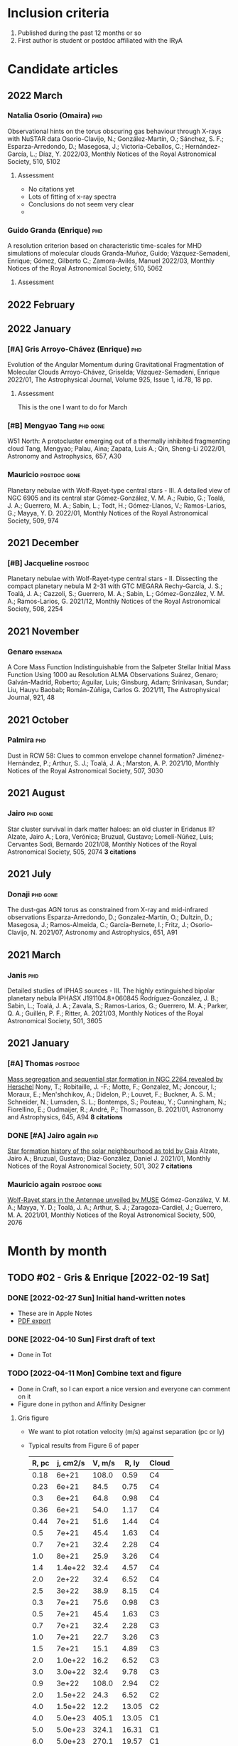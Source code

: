 #+PANDOC_OPTIONS: self-contained:t
* Inclusion criteria
1. Published during the past 12 months or so
2. First author is student or postdoc affiliated with the IRyA
* Candidate articles
** 2022 March
*** Natalia Osorio (Omaira)                       :phd:
Observational hints on the torus obscuring gas behaviour through X-rays with NuSTAR data 
Osorio-Clavijo, N.; González-Martín, O.; Sánchez, S. F.; Esparza-Arredondo, D.; Masegosa, J.; Victoria-Ceballos, C.; Hernández-García, L.; Díaz, Y. 
2022/03, Monthly Notices of the Royal Astronomical Society, 510, 5102
**** Assessment
+ No citations yet
+ Lots of fitting of x-ray spectra
+ Conclusions do not seem very clear
+ 
*** Guido Granda (Enrique)                        :phd:
A resolution criterion based on characteristic time-scales for MHD simulations of molecular clouds 
Granda-Muñoz, Guido; Vázquez-Semadeni, Enrique; Gómez, Gilberto C.; Zamora-Avilés, Manuel 
2022/03, Monthly Notices of the Royal Astronomical Society, 510, 5062
**** Assessment

** 2022 February
** 2022 January
*** [#A] Gris Arroyo-Chávez (Enrique)             :phd:
Evolution of the Angular Momentum during Gravitational Fragmentation of Molecular Clouds
Arroyo-Chávez, Griselda;  Vázquez-Semadeni, Enrique
2022/01, The Astrophysical Journal, Volume 925, Issue 1, id.78, 18 pp.
**** Assessment
This is the one I want to do for March

*** [#B] Mengyao Tang                             :phd:gone:
W51 North: A protocluster emerging out of a thermally inhibited fragmenting cloud 
Tang, Mengyao; Palau, Aina; Zapata, Luis A.; Qin, Sheng-Li 
2022/01, Astronomy and Astrophysics, 657, A30
*** Mauricio                                      :postdoc:gone:
Planetary nebulae with Wolf-Rayet-type central stars - III. A detailed view of NGC 6905 and its central star 
Gómez-González, V. M. A.; Rubio, G.; Toalá, J. A.; Guerrero, M. A.; Sabin, L.; Todt, H.; Gómez-Llanos, V.; Ramos-Larios, G.; Mayya, Y. D. 
2022/01, Monthly Notices of the Royal Astronomical Society, 509, 974
** 2021 December
*** [#B] Jacqueline                               :postdoc:
Planetary nebulae with Wolf-Rayet-type central stars - II. Dissecting the compact planetary nebula M 2-31 with GTC MEGARA 
Rechy-García, J. S.; Toalá, J. A.; Cazzoli, S.; Guerrero, M. A.; Sabin, L.; Gómez-González, V. M. A.; Ramos-Larios, G. 
2021/12, Monthly Notices of the Royal Astronomical Society, 508, 2254
** 2021 November
*** Genaro                                        :ensenada:
A Core Mass Function Indistinguishable from the Salpeter Stellar Initial Mass Function Using 1000 au Resolution ALMA Observations 
Suárez, Genaro; Galván-Madrid, Roberto; Aguilar, Luis; Ginsburg, Adam; Srinivasan, Sundar; Liu, Hauyu Baobab; Román-Zúñiga, Carlos G. 
2021/11, The Astrophysical Journal, 921, 48
** 2021 October
*** Palmira                                       :phd:
Dust in RCW 58: Clues to common envelope channel formation? 
Jiménez-Hernández, P.; Arthur, S. J.; Toalá, J. A.; Marston, A. P. 
2021/10, Monthly Notices of the Royal Astronomical Society, 507, 3030
** 2021 August
*** Jairo                                         :phd:gone:
Star cluster survival in dark matter haloes: an old cluster in Eridanus II? 
Alzate, Jairo A.; Lora, Verónica; Bruzual, Gustavo; Lomelí-Núñez, Luis; Cervantes Sodi, Bernardo 
2021/08, Monthly Notices of the Royal Astronomical Society, 505, 2074
*3 citations*
** 2021 July
*** Donaji                                        :phd:gone:
The dust-gas AGN torus as constrained from X-ray and mid-infrared observations 
Esparza-Arredondo, D.; Gonzalez-Martín, O.; Dultzin, D.; Masegosa, J.; Ramos-Almeida, C.; García-Bernete, I.; Fritz, J.; Osorio-Clavijo, N. 
2021/07, Astronomy and Astrophysics, 651, A91
** 2021 March
*** Janis                                         :phd:
Detailed studies of IPHAS sources - III. The highly extinguished bipolar planetary nebula IPHASX J191104.8+060845 
Rodríguez-González, J. B.; Sabin, L.; Toalá, J. A.; Zavala, S.; Ramos-Larios, G.; Guerrero, M. A.; Parker, Q. A.; Guillén, P. F.; Ritter, A. 
2021/03, Monthly Notices of the Royal Astronomical Society, 501, 3605
** 2021 January
*** [#A] Thomas                                   :postdoc:
[[https://ui.adsabs.harvard.edu/abs/2021A&A...645A..94N][Mass segregation and sequential star formation in NGC 2264 revealed by Herschel]]
Nony, T.; Robitaille, J. -F.; Motte, F.; Gonzalez, M.; Joncour, I.; Moraux, E.; Men'shchikov, A.; Didelon, P.; Louvet, F.; Buckner, A. S. M.; Schneider, N.; Lumsden, S. L.; Bontemps, S.; Pouteau, Y.; Cunningham, N.; Fiorellino, E.; Oudmaijer, R.; André, P.; Thomasson, B. 
2021/01, Astronomy and Astrophysics, 645, A94
*8 citations*
*** DONE [#A] Jairo again                         :phd:
CLOSED: [2022-02-19 Sat 09:50]
[[https://ui.adsabs.harvard.edu/abs/2021MNRAS.501..302A][Star formation history of the solar neighbourhood as told by Gaia]] 
Alzate, Jairo A.; Bruzual, Gustavo; Díaz-González, Daniel J. 
2021/01, Monthly Notices of the Royal Astronomical Society, 501, 302
*7 citations*
*** Mauricio again                                :postdoc:gone:
[[https://ui.adsabs.harvard.edu/abs/2021MNRAS.500.2076G][Wolf-Rayet stars in the Antennae unveiled by MUSE]]
Gómez-González, V. M. A.; Mayya, Y. D.; Toalá, J. A.; Arthur, S. J.; Zaragoza-Cardiel, J.; Guerrero, M. A. 
2021/01, Monthly Notices of the Royal Astronomical Society, 500, 2076
* Month by month
** TODO #02 - Gris & Enrique [2022-02-19 Sat]
:LOGBOOK:
- State "DONE"       from "TODO"       [2022-04-10 Sun 20:57]
:END:
*** DONE [2022-02-27 Sun] Initial hand-written notes
CLOSED: [2022-04-11 Mon 13:32]
- These are in Apple Notes
- [[file:Gris paper notes (Spotlight article).pdf][PDF export]]
*** DONE [2022-04-10 Sun] First draft of text
CLOSED: [2022-04-11 Mon 13:32]
- Done in Tot
*** TODO [2022-04-11 Mon] Combine text and figure
- Done in Craft, so I can export a nice version and everyone can comment on it
- Figure done in python and Affinity Designer
**** Gris figure
- We want to plot rotation velocity (m/s) against separation (pc or ly)
- Typical results from Figure 6 of paper

  #+name: gris-fig6
  | R, pc | j, cm2/s | V, m/s | R, ly | Cloud |
  |-------+----------+--------+-------+-------|
  |  0.18 |    6e+21 |  108.0 |  0.59 | C4    |
  |  0.23 |    6e+21 |   84.5 |  0.75 | C4    |
  |   0.3 |    6e+21 |   64.8 |  0.98 | C4    |
  |  0.36 |    6e+21 |   54.0 |  1.17 | C4    |
  |  0.44 |    7e+21 |   51.6 |  1.44 | C4    |
  |   0.5 |    7e+21 |   45.4 |  1.63 | C4    |
  |   0.7 |    7e+21 |   32.4 |  2.28 | C4    |
  |   1.0 |    8e+21 |   25.9 |  3.26 | C4    |
  |   1.4 |  1.4e+22 |   32.4 |  4.57 | C4    |
  |   2.0 |    2e+22 |   32.4 |  6.52 | C4    |
  |   2.5 |    3e+22 |   38.9 |  8.15 | C4    |
  |-------+----------+--------+-------+-------|
  |   0.3 |    7e+21 |   75.6 |  0.98 | C3    |
  |   0.5 |    7e+21 |   45.4 |  1.63 | C3    |
  |   0.7 |    7e+21 |   32.4 |  2.28 | C3    |
  |   1.0 |    7e+21 |   22.7 |  3.26 | C3    |
  |   1.5 |    7e+21 |   15.1 |  4.89 | C3    |
  |   2.0 |  1.0e+22 |   16.2 |  6.52 | C3    |
  |   3.0 |  3.0e+22 |   32.4 |  9.78 | C3    |
  |-------+----------+--------+-------+-------|
  |   0.9 |    3e+22 |  108.0 |  2.94 | C2    |
  |   2.0 |  1.5e+22 |   24.3 |  6.52 | C2    |
  |   4.0 |  1.5e+22 |   12.2 | 13.05 | C2    |
  |-------+----------+--------+-------+-------|
  |   4.0 |  5.0e+23 |  405.1 | 13.05 | C1    |
  |   5.0 |  5.0e+23 |  324.1 | 16.31 | C1    |
  |   6.0 |  5.0e+23 |  270.1 | 19.57 | C1    |
  |   7.0 |  5.0e+23 |  231.5 | 22.83 | C1    |
  |   8.0 |  5.0e+23 |  202.5 | 26.09 | C1    |
  |-------+----------+--------+-------+-------|
  |   0.8 |  2.5e+22 |  101.3 |  2.61 | C6    |
  |   0.9 |  2.5e+22 |   90.0 |  2.94 | C6    |
  |   1.0 |  2.5e+22 |   81.0 |  3.26 | C6    |
  |   1.5 |  2.5e+22 |   54.0 |  4.89 | C6    |
  |   2.0 |  2.6e+22 |   42.1 |  6.52 | C6    |
  |   2.5 |  2.7e+22 |   35.0 |  8.15 | C6    |
  |-------+----------+--------+-------+-------|
  |   0.7 |  2.0e+22 |   92.6 |  2.28 | C7    |
  |   1.0 |  2.0e+22 |   64.8 |  3.26 | C7    |
  |   1.3 |    2e+22 |   49.9 |  4.24 | C7    |
  |   1.6 |    2e+22 |   40.5 |  5.22 | C7    |
  |   1.9 |    2e+22 |   34.1 |  6.20 | C7    |
  |   2.2 |    2e+22 |   29.5 |  7.18 | C7    |
  |   2.5 |  2.1e+22 |   27.2 |  8.15 | C7    |
  |   2.8 |  2.2e+22 |   25.5 |  9.13 | C7    |
  |   3.1 |    2e+22 |   20.9 | 10.11 | C7    |
  #+TBLFM: $3=$2 / $1 $pc $m;f1::$4=$1 $pc / $lyr; f2

#+name: gris-R-V
#+header: :var TAB=gris-fig6 LANG="en"
#+begin_src python :return figfile :results file
  import numpy as np
  from astropy.table import Table
  from astropy import units as u
  from matplotlib import pyplot as plt
  import seaborn as sns

  sns.set_context("talk")

  def observed_V_R(radius: u.Quantity) -> u.Quantity:
      """Observed relation between rotation velocity and size

      Based on equation (10) of Arroyo-Chávez+ 2022
      But translated from j to V
      """
      j = (10**22.7) * (radius / u.pc)**1.52 * u.cm**2 / u.s
      V = (j / radius).to(u.m / u.s)
      return V

  def V_R_at_constant_j(
          radius: u.Quantity,
          r0: u.Quantity = 1.0 * u.lyr,
  ) -> u.Quantity:
      """Velocity versus radius trajectory at constant specific angular momentum

      For contraction to arrive on the observational line at r=r0
      """
      V0 = observed_V_R(r0)
      V = np.where(
          radius < r0,
          np.nan,
          V0 * (r0 / radius)
      )
      return V

  rgrid = np.linspace(0.0, 20.0, 500) * u.lyr
  vgrid = observed_V_R(rgrid)

  figfile = f"gris-R-V-{LANG}.pdf"
  tab = Table(rows=TAB[1:], names=TAB[0]).group_by("Cloud")
  skip = [] #["C1",  "C4"]
  fig, ax = plt.subplots(figsize=(9, 5))
  ax.plot(rgrid, vgrid, color="k", alpha=0.3, linewidth=10)
  for r0 in [1.0, 5.0, 10.0, 15.0]:
      r0 *= u.lyr
      v_evo = V_R_at_constant_j(rgrid, r0)
      v_evo[rgrid > r0 + 10 * u.lyr] = np.nan
      line, = ax.plot(rgrid, v_evo, alpha=0.3, lw=10)
      ax.scatter(r0, observed_V_R(r0), marker="o", color=line.get_color())

  # for key, grp in zip(tab.groups.keys, tab.groups):
  #     label = key["Cloud"]
  #     if label in skip:
  #         continue
  #     ax.plot("R, ly", "V, m/s", data=grp, label=label)
  # ax.legend(ncol=3, fontsize="x-small")

  if LANG == "es":
      xlabel = "Tamaño de la nube, años luz"
      ylabel = "Velocidad de giro\nde la nube, m/s"
  else:
      xlabel = "Cloud size, light year"
      ylabel = "Cloud rotation\nspeed, m/s"
    
  sns.despine()
  ax.set(
      xscale="linear",
      yscale="linear",
      xlim=[0, 22],
      ylim=[0, 490],
      xlabel=xlabel,
  )
  ax.set_ylabel(
      ylabel,
      rotation="horizontal",
      loc="top",
      va="top",
  )

  fig.tight_layout()
  fig.savefig(figfile)
#+end_src

#+RESULTS:
[[file:gris-R-V-en.pdf]]


#+call: gris-R-V(LANG="es")

#+RESULTS:
[[file:gris-R-V-es.pdf]]

** DONE #01 - Jairo Pilot study [2022-01-23 Sun]
CLOSED: [2022-02-19 Sat 09:43]
+ Alzate et al. 2021/01
+ [[https://ui.adsabs.harvard.edu/abs/2021MNRAS.501..302A][Star formation history of the solar neighbourhood as told by Gaia]]
*** Export self-contained html file

*** Summary of results
They identify 3 episodes of star formation in the solar neighborhood:
1. Intense period 10 Gyr ago, with subsolar metallicity (Z = 0.014), followed by decline to minimum 8 Gyr ago
2. Local maximum 5 Gyr ago at solar metallicity (Z = 0.017)
3. Low-level continuing until recently at higher metallicity (Z = 0.03)
**** Relevant quote
From section 4.1
: The AMD in Fig. 6c shows clearly the presence of three well de fined
: events. A maximum in the star formation activity took place ~ 10 Gyr
: ago, forming stars of metallicity slightly below solar (Z =0.014). The
: SFR then decreased, reaching a minimum at ~ 8 Gyr ago. Snaith et
: al. (2015) and Haywood et al. (2016) found evidence of this quenching
: of star forming activity comparing ob served chemical abundances of
: stars in the solar neighbourhood with the predictions of chemical
: evolution models. After this minimum, star formation increases again,
: reaching a local maximum close a to 5 Gyr ago at solar metallicity (Z
: = 0.017), and then quenches. A small amount of residual star formation
: remains until recent epochs. The stellar metallicity increases in time
: from Z = 0.01 to 0.03. Although our sample is very limited compared to
: all the stars brighter than G = 12 in Gaia DR2, our results are in
: agreement with the star for mation history derived by Mor et
: al. (2019) for the larger sample a using a single metallicity model.
*** Figs
+ Best figure in the paper is probably 6d
+ But it could be improved on using the data from Table 4
+ The 3D plot would be better as 2D with 3 different lines for different metallicities
  + Combine the two subsolar Z into one
  + Maybe do a KDE for smoothing
  + Show the uncertainty with a translucent band
  + Add another line for the total
*** Methodology
+ They used Gaia sample of stars brighter than G = 15, and within 100 pc
+ They fit ensembles of theoretical isochrones to the color-magnitude diagram in order to infer the star formation history
+ Results are fraction of stars that have each age and metallicity
  + 11 discrete ages and 4 metallicities in their high-res model
+ They don't explicitly find a SFR, although we could use the normalization from other papers
*** Context
+ Possibly the SF peaks are due to perturbations by the Sagittarius dwarf galaxy
  + This is consistent with simulations by Vasiliev et al 2021, which give a longer time scale than previous studies
  + Also has excited a "phase spiral" in the solar neighborhood
    + Antoja et al. 2018
    + Bland-Hawthorn & García 2021
  + The mass of Sag dwarf is currently low, but it has been losing mass on every passage, and supposedly it used to be more massive.
*** New figure
**** Grid C
#+name: jairo-grid-c
| Age(Gyr) | Z=0.010 |         | Z=0.014 |         | Z=0.017 |         | Z=0.030 |         |   Total |
|----------+---------+---------+---------+---------+---------+---------+---------+---------+---------|
|      0.1 |  0.0050 | +0.0113 |  0.0052 | +0.0125 |  0.0072 | +0.0166 |  0.2053 | +0.1871 |  0.2227 |
|        0 |       0 | -0.0043 |       0 | -0.0044 |       0 | -0.0061 |       0 | -0.1527 |       0 |
|      0.2 |  0.0058 | +0.0138 |  0.0062 | +0.0145 |  0.0087 | +0.0203 |  0.3171 | +0.3411 |  0.3378 |
|        0 |       0 | -0.0049 |       0 | +0.0184 |       0 | -0.0074 |       0 | -0.2495 |       0 |
|      0.5 |  0.0075 | +0.0168 |  0.0080 | -0.0068 |  0.0135 | +0.0303 |  4.5449 | +0.3681 |  4.5739 |
|        0 |       0 | -0.0063 |       0 | +0.0793 |       0 | -0.0114 |       0 | -0.3870 |       0 |
|      1.0 |  0.1056 | +0.0883 |  0.0357 | -0.0302 |  0.0441 | +0.0969 |  5.2737 | +0.4634 |  5.4591 |
|        0 |       0 | -0.0622 |       0 | +0.1052 |       0 | -0.0372 |       0 | -0.4669 |       0 |
|      1.7 |  0.0479 | +0.1026 |  0.0480 | -0.0052 |  0.5494 | +0.5255 |  5.6663 | +0.6092 |  6.3116 |
|        0 |       0 | -0.0406 |       0 | -0.0405 |       0 | -0.4011 |       0 | -0.5996 |       0 |
|      2.5 |  0.0805 | +0.1734 |  0.1503 | +0.3402 |  5.0367 | +0.8053 |  2.0529 | +0.6133 |  7.3204 |
|        0 |       0 | -0.0679 |       0 | -0.1272 |       0 | -0.8244 |       0 | -0.5869 |       0 |
|      4.0 |  0.0870 | +0.1923 |  0.7358 | +1.1397 |  3.8083 | +1.3415 |  0.0212 | +0.0490 |  4.6523 |
|        0 |       0 | -0.0734 |       0 | -0.6042 |       0 | -1.4189 |       0 | -0.0181 |       0 |
|      4.8 |  0.1309 | +0.2886 |  0.0832 | +0.1931 | 19.7555 | +1.7711 |  0.0154 | +0.0355 | 19.9850 |
|        0 |       0 | -0.1105 |       0 | -0.0703 |       0 | -1.7915 |       0 | -0.0130 |       0 |
|      6.5 |  0.2582 |  +0.540 |  0.1497 | +0.3461 | 13.8344 |  2.0057 |  0.0131 | +0.0308 | 14.2554 |
|        0 |       0 | -0.2178 |       0 | -0.1272 |       0 | -1.9959 |       0 | -0.0111 |       0 |
|      8.0 |  0.3737 | +0.7690 |  2.5154 | +2.2383 |  5.4309 | +2.1144 |  0.0108 | +0.0254 |  8.3308 |
|        0 |       0 | -0.3151 |       0 | -1.7888 |       0 | -2.2342 |       0 | -0.0092 |       0 |
|     10.0 |  6.1622 | +0.6903 | 19.6321 | +1.8906 |  1.7232 | +2.1215 |  0.0082 | +0.0187 | 27.5257 |
|        0 |       0 | -0.9599 |       0 | -2.1886 |       0 | -1.3614 |       0 | -0.0070 |       0 |
|     13.0 |       0 |       0 |     1.4 |    +2.1 |       0 |       0 |       0 |       0 |     1.4 |
|        0 |       0 |       0 |       0 |    -1.2 |       0 |       0 |       0 |       0 |       0 |
Note that I have added in the 13 Gyr point from the grid B table
#+begin_src python :var tab=jairo-grid-c :return figfile :results file
    import numpy as np
    from scipy.interpolate import interp1d
    from matplotlib import pyplot as plt
    import seaborn as sns
    import cmasher as cmr

    sns.set_context("talk")

    # get data from even rows in table
    age, a1, da1, a2, da2, a3, da3, a4, da4, tot = np.array(tab[::2]).T
    # downwards error bar is in odd rows
    _, _, dda1, _, dda2, _, dda3, _, dda4, _ = np.array(tab[1::2]).astype("float").T

    # estimate widths of age bins 
    dt = np.diff(age, append=16.0)
    zpoor = (a1 + a2) / dt
    zsolar = a3 / dt
    zrich = a4 / dt
    zp1 = (a1 + da1 + a2 + da2) / dt
    zp0 = (a1 + dda1 + a2 + dda2) / dt
    zs1 = (a3 + da3) / dt
    zs0 = (a3 + dda3) / dt
    zr1 = (a4 + da4) / dt
    zr0 = (a4 + dda4) / dt

    tgrid = np.linspace(0.0, 13.0, 201)

    def myinterp(x, xp, yp):
        """Interpolation ensuring positivity"""
        interpolator = interp1d(xp, yp, fill_value=0.0, bounds_error=False, kind="quadratic")
        return np.abs(interpolator(x))


    zp_grid = myinterp(tgrid, age, zpoor)
    zs_grid = myinterp(tgrid, age, zsolar)
    zr_grid = myinterp(tgrid, age, zrich)

    zp1_grid = myinterp(tgrid, age, zp1)
    zp0_grid = myinterp(tgrid, age, zp0)
    zs1_grid = myinterp(tgrid, age, zs1)
    zs0_grid = myinterp(tgrid, age, zs0)
    zr1_grid = myinterp(tgrid, age, zr1)
    zr0_grid = myinterp(tgrid, age, zr0)

    fig, ax = plt.subplots(figsize=(8, 4))

    # histogram of original values
    # ax.plot(age, zpoor, ds="steps-mid")
    # ax.plot(age, zsolar, ds="steps-mid")
    # ax.plot(age, zrich, ds="steps-mid")

    colors = cmr.take_cmap_colors('cmr.chroma', 3, cmap_range=(0.1, 0.5), return_fmt='hex')

    # spline interpolation
    ax.plot(tgrid, zp_grid, color=colors[0])
    ax.fill_between(tgrid, zp0_grid, zp1_grid, color=colors[0], alpha=0.3)
    ax.annotate(
        "Metal-poor\nstars",
        (tgrid[160], zp_grid[160]),
        color=colors[0],
        xytext=(0, 20),
        textcoords="offset points",
        ha="center",
    )

    ax.plot(tgrid, zs_grid, color=colors[1])
    ax.fill_between(tgrid, zs0_grid, zs1_grid, color=colors[1], alpha=0.3)
    ax.annotate(
        "Sun-type\nstars",
        (tgrid[87], zs_grid[87]),
        color=colors[1],
        xytext=(0, -130),
        textcoords="offset points",
        ha="center",
    )

    ax.plot(tgrid, zr_grid, color=colors[2])
    ax.fill_between(tgrid, zr0_grid, zr1_grid, color=colors[2], alpha=0.3)
    ax.annotate(
        "Metal-rich\nstars",
        (tgrid[30], zr_grid[30]),
        color=colors[2],
        xytext=(0, 50),
        textcoords="offset points",
        ha="center",
    )

    ax.set_xticks([0.0, 5.0, 10.0])
    ax.set_xticklabels(["now", "5 billion\nyears ago", "10 billion\nyears ago"])
    ax.set_yticks([])
    ax.invert_xaxis()
    #ax.set_xlabel("Age")
    ax.set_ylabel(
        "Relative\nstar-formation\nrate",
        rotation="horizontal",
        loc="top",
        va="top",
    )
    sns.despine()
    figfile = "jairo-sfr.jpg"
    fig.tight_layout()
    fig.savefig(figfile, dpi=200)
    fig.savefig(figfile.replace(".jpg", ".pdf"))
#+end_src

#+RESULTS:
[[file:jairo-sfr.jpg]]
***** Spanish version of figure
#+begin_src python :var tab=jairo-grid-c :return figfile :results file
  import numpy as np
  from scipy.interpolate import interp1d
  from matplotlib import pyplot as plt
  import seaborn as sns
  import cmasher as cmr

  sns.set_context("talk")

  # get data from even rows in table
  age, a1, da1, a2, da2, a3, da3, a4, da4, tot = np.array(tab[::2]).T
  # downwards error bar is in odd rows
  _, _, dda1, _, dda2, _, dda3, _, dda4, _ = np.array(tab[1::2]).astype("float").T

  # estimate widths of age bins 
  dt = np.diff(age, append=16.0)
  zpoor = (a1 + a2) / dt
  zsolar = a3 / dt
  zrich = a4 / dt
  zp1 = (a1 + da1 + a2 + da2) / dt
  zp0 = (a1 + dda1 + a2 + dda2) / dt
  zs1 = (a3 + da3) / dt
  zs0 = (a3 + dda3) / dt
  zr1 = (a4 + da4) / dt
  zr0 = (a4 + dda4) / dt

  tgrid = np.linspace(0.0, 13.0, 201)

  def myinterp(x, xp, yp):
      """Interpolation ensuring positivity"""
      interpolator = interp1d(xp, yp, fill_value=0.0, bounds_error=False, kind="quadratic")
      return np.abs(interpolator(x))


  zp_grid = myinterp(tgrid, age, zpoor)
  zs_grid = myinterp(tgrid, age, zsolar)
  zr_grid = myinterp(tgrid, age, zrich)

  zp1_grid = myinterp(tgrid, age, zp1)
  zp0_grid = myinterp(tgrid, age, zp0)
  zs1_grid = myinterp(tgrid, age, zs1)
  zs0_grid = myinterp(tgrid, age, zs0)
  zr1_grid = myinterp(tgrid, age, zr1)
  zr0_grid = myinterp(tgrid, age, zr0)

  fig, ax = plt.subplots(figsize=(8, 4))

  # histogram of original values
  # ax.plot(age, zpoor, ds="steps-mid")
  # ax.plot(age, zsolar, ds="steps-mid")
  # ax.plot(age, zrich, ds="steps-mid")

  colors = cmr.take_cmap_colors('cmr.chroma', 3, cmap_range=(0.1, 0.5), return_fmt='hex')

  # spline interpolation
  ax.plot(tgrid, zp_grid, color=colors[0])
  ax.fill_between(tgrid, zp0_grid, zp1_grid, color=colors[0], alpha=0.3)
  ax.annotate(
      "estrellas pobres\nen metales",
      (tgrid[160], zp_grid[160]),
      color=colors[0],
      xytext=(0, 20),
      textcoords="offset points",
      ha="center",
  )

  ax.plot(tgrid, zs_grid, color=colors[1])
  ax.fill_between(tgrid, zs0_grid, zs1_grid, color=colors[1], alpha=0.3)
  ax.annotate(
      "estrellas\ntipo Sol",
      (tgrid[87], zs_grid[87]),
      color=colors[1],
      xytext=(0, -120),
      textcoords="offset points",
      ha="center",
  )

  ax.plot(tgrid, zr_grid, color=colors[2])
  ax.fill_between(tgrid, zr0_grid, zr1_grid, color=colors[2], alpha=0.3)
  ax.annotate(
      "estrellas ricas\nen metales",
      (tgrid[30], zr_grid[30]),
      color=colors[2],
      xytext=(0, 60),
      textcoords="offset points",
      ha="center",
  )

  ax.set_xticks([0.0, 5.0, 10.0])
  ax.set_xticklabels(["ahora", "hace\n5 mil millones\nde años", "hace\n10 mil millones\nde años"])
  ax.set_yticks([])
  ax.invert_xaxis()
  #ax.set_xlabel("Age")
  ax.set_ylabel(
      "tasa de\nformación\nestelar relativa",
      # "Tasa de|\nformación|\nestelar relativa|",
      rotation="horizontal",
      va="top",
      ha="right",
      y=1.0,
  )
  sns.despine()
  figfile = "jairo-sfr-es.jpg"
  fig.tight_layout()
  fig.savefig(figfile, dpi=200)
  fig.savefig(figfile.replace(".jpg", ".pdf"))
#+end_src

#+RESULTS:
[[file:jairo-sfr-es.jpg]]

*** A dying galaxy triggers the birth of new stars
:PROPERTIES:
:EXPORT_FILE_NAME: jairo-text
:END:

What caused our Sun to be born?  A recent paper by researchers from the IRyA suggests that the answer may lie in a small satellite galaxy that is slowly being devoured by our larger Milky Way Galaxy.
The smaller galaxy (known as the Sagittarius Dwarf Spheroidal Galaxy, or Sgr dSph) is on an elongated orbit around the Milky Way, making a close approach every billion years or so.
Every time it does so, it shakes up the gas clouds in the Milky Way's disk, which encourages the birth of new stars.
One such burst of star formation, which occurred about 5 billion years ago is likely to have included the birth of our Sun.

#+CAPTION: History of star birth in the solar neighborhood found by Alzate et al. 2021
#+ATTR_HTML: :alt star-formation rate vs time  :align right
[[./jairo-sfr.jpg]]

Researchers led by the doctoral student Jairo Alzate obtained the brightness and colors of more than 100,000 nearby stars in the solar neighborhood from observations with the Gaia satellite, which was launched by the European Space Agency in 2013.
In a paper published last year (Alzate et al. 2021) in the Monthly Notices of the Royal Astronomical Society, they used these measurements to reconstruct the historical record of star births in the small region of the Milky Way within about 300 light years of the Sun.
By looking at groups of stars with different chemical compositions (see box), they were able to identify 3 different epochs of star formation, as shown in the Figure.

#+begin_quote
*BOX*
The fraction of heavy elements such as carbon, oxygen, and iron in the chemical make-up of a star is known as its metallicity.
The earliest generations of stars are relatively poor in metals, since only light elements such as hydrogen and helium were created in the Big Bang at the beginning of the Universe (about 15 billion years ago).
Each generation of stars converts some hydrogen into heavier elements and a fraction of these are expelled from the stars to mix with the Galactic gas clouds from which the next generation will be born.
This is why the metallicity of new born stars tends to increase with time over the lifetime of a galaxy such as ours.
#+end_quote

Alzate and colleagues found that the metal-poor stars show a peak in their birth rate about 10 billion years ago, which declines to much lower levels by 8 billion years ago.
For stars with a similar composition to the sun, on the other hand,
the birth rate has a peak from 4 to 6 billion years ago.
This agrees very well with the age of our Sun, which is known to be about 4.5 billion years.
Stars with an even higher metallicity than our Sun continue being formed until relatively recently, but at a much lower rate than in the previous bursts.

This result is consistent with other independent studies that have used different methods.
For instance researchers from Spain, France, and Italy led by Tomás Ruiz-Lara from Tenerife also found evidence for a burst around 6 billion years ago, together with more recent bursts at 2 and 1 billion years ago (Ruiz-Lara et al. 2020).
On the other hand, another recent study by researchers from Italy, Chile, and China led by Piero Dal Tio from Padua detected a low-metallicity burst 9.5 billion years ago but found no evidence for any more recent bursts.
Clearly, further study is needed to resolve these differences.

The Sagittarius Dwarf Spheroidal Galaxy is currently less massive than the Milky Way by a factor of more than 1000, but astronomers believe it was much more massive in the past.
Tidal forces due to its interaction with the Milky Way are gradually stripping its stars away and it is likely to have dissipated completely within the next billion years.
In the meantime, its close passages through the Milky Way are causing several different ripple effects.
In addition to the bursts of star formation identified by Alzate and colleagues,
peculiar patterns of correlation between star speeds and positions
(known as phase-space spirals and ridges) have recently been detected in the solar neighborhood,
and these too have been attributed to the Sagittarius Dwarf (Antoja et al. 2018).
It has even been suggested that the spiral arms of the Milky Way might owe their formation
to long-ago interactions with the Sagittarius Dwarf at a time when that galaxy was more massive (Purcell et al. 2011).

